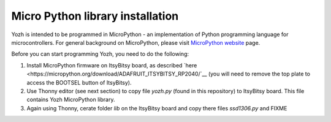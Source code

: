 Micro Python library  installation
====================================
Yozh is intended to be programmed in MicroPython  - an implementation of
Python programming language for microcontrollers. For general background on
MicroPython, please visit `MicroPython website <https://micropython.org/>`__
page.


Before you can start programming Yozh, you need to do the following:

1. Install MicroPython firmware on ItsyBitsy board, as described
   `here <https://micropython.org/download/ADAFRUIT_ITSYBITSY_RP2040/`__
   (you will need to remove the top plate to access the BOOTSEL button of ItsyBitsy).

2. Use Thonny editor (see next section) to copy file `yozh.py` (found in this repository)
   to ItsyBitsy board. This file contains Yozh MicroPython library.

3. Again using Thonny, cerate folder `lib` on the ItsyBitsy board and copy there
   files `ssd1306.py` and FIXME

